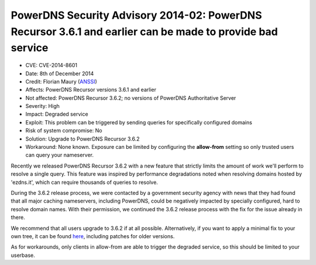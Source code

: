 PowerDNS Security Advisory 2014-02: PowerDNS Recursor 3.6.1 and earlier can be made to provide bad service
----------------------------------------------------------------------------------------------------------

-  CVE: CVE-2014-8601
-  Date: 8th of December 2014
-  Credit: Florian Maury (`ANSSI <http://www.ssi.gouv.fr/en/>`__)
-  Affects: PowerDNS Recursor versions 3.6.1 and earlier
-  Not affected: PowerDNS Recursor 3.6.2; no versions of PowerDNS
   Authoritative Server
-  Severity: High
-  Impact: Degraded service
-  Exploit: This problem can be triggered by sending queries for
   specifically configured domains
-  Risk of system compromise: No
-  Solution: Upgrade to PowerDNS Recursor 3.6.2
-  Workaround: None known. Exposure can be limited by configuring the
   **allow-from** setting so only trusted users can query your
   nameserver.

Recently we released PowerDNS Recursor 3.6.2 with a new feature that
strictly limits the amount of work we'll perform to resolve a single
query. This feature was inspired by performance degradations noted when
resolving domains hosted by 'ezdns.it', which can require thousands of
queries to resolve.

During the 3.6.2 release process, we were contacted by a government
security agency with news that they had found that all major caching
nameservers, including PowerDNS, could be negatively impacted by
specially configured, hard to resolve domain names. With their
permission, we continued the 3.6.2 release process with the fix for the
issue already in there.

We recommend that all users upgrade to 3.6.2 if at all possible.
Alternatively, if you want to apply a minimal fix to your own tree, it
can be found `here <https://downloads.powerdns.com/patches/2014-02/>`__,
including patches for older versions.

As for workarounds, only clients in allow-from are able to trigger the
degraded service, so this should be limited to your userbase.

